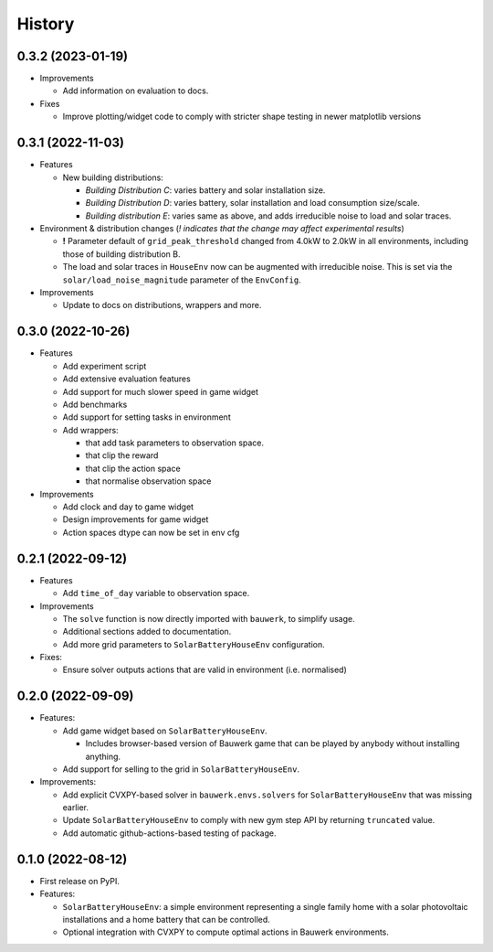 =======
History
=======


0.3.2 (2023-01-19)
------------------

* Improvements

  * Add information on evaluation to docs.

* Fixes

  * Improve plotting/widget code to comply with stricter shape testing in newer matplotlib versions

0.3.1 (2022-11-03)
------------------

* Features

  * New building distributions:

    * *Building Distribution C*: varies battery and solar installation size.
    * *Building Distribution D*: varies battery, solar installation and load consumption size/scale.
    * *Building distribution E*: varies same as above, and adds irreducible noise to load and solar traces.

* Environment & distribution changes (*! indicates that the change may affect experimental results*)

  * **!** Parameter default of ``grid_peak_threshold`` changed from 4.0kW to 2.0kW in all environments, including those of building distribution B.
  * The load and solar traces in ``HouseEnv`` now can be augmented with irreducible noise. This is set via the ``solar/load_noise_magnitude`` parameter of the ``EnvConfig``.

* Improvements

  * Update to docs on distributions, wrappers and more.

0.3.0 (2022-10-26)
------------------

* Features

  * Add experiment script
  * Add extensive evaluation features
  * Add support for much slower speed in game widget
  * Add benchmarks
  * Add support for setting tasks in environment
  * Add wrappers:

    *  that add task parameters to observation space.
    *  that clip the reward
    *  that clip the action space
    *  that normalise observation space

* Improvements

  * Add clock and day to game widget
  * Design improvements for game widget
  * Action spaces dtype can now be set in env cfg


0.2.1 (2022-09-12)
------------------

* Features

  * Add ``time_of_day`` variable to observation space.

* Improvements

  * The ``solve`` function is now directly imported with ``bauwerk``, to simplify usage.
  * Additional sections added to documentation.
  * Add more grid parameters to ``SolarBatteryHouseEnv`` configuration.

* Fixes:

  * Ensure solver outputs actions that are valid in environment (i.e. normalised)

0.2.0 (2022-09-09)
------------------

* Features:

  * Add game widget based on ``SolarBatteryHouseEnv``.

    * Includes browser-based version of Bauwerk game that can be played by anybody without installing anything.

  * Add support for selling to the grid in ``SolarBatteryHouseEnv``.

* Improvements:

  * Add explicit CVXPY-based solver in ``bauwerk.envs.solvers`` for ``SolarBatteryHouseEnv`` that was missing earlier.
  * Update ``SolarBatteryHouseEnv`` to comply with new gym step API by returning ``truncated`` value.
  * Add automatic github-actions-based testing of package.


0.1.0 (2022-08-12)
------------------

* First release on PyPI.

* Features:

  * ``SolarBatteryHouseEnv``: a simple environment representing a single family home with a solar photovoltaic installations and a home battery that can be controlled.
  * Optional integration with CVXPY to compute optimal actions in Bauwerk environments.

